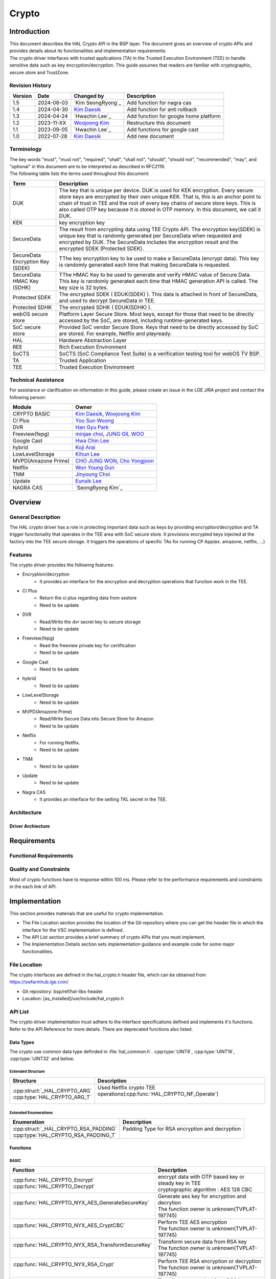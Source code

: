 Crypto
######

.. _Eunsik Lee: eunsik0.lee@lge.com
.. _Kim Daesik: hedaesik.kim@lge.com
.. _Hwa Chin Lee: hwachin.lee@lge.com
.. _Han Gyu Park: hangyu.park@lge.com
.. _Jinyoung Choi: jinyoung76.choi@lge.com
.. _JUNG GIL WOO: jungkil.woo@lge.com
.. _CHO JUNG WON: jungwon.cho@lge.com
.. _Kihun Lee: khkh.lee@lge.com
.. _Koji Arai: koji.arai@lgjlab.com
.. _minjae choi: minjae.choi@lge.com
.. _Yoo Sun Woong: sunwoong.yoo@lge.com
.. _Woojoong Kim: woojoong.kim@lge.com
.. _Cho Yongjoon: yongjoon.cho@lge.com
.. _Won Young Gun: younggun.won@lge.com
.. _Seong Ryong Kim: sr.kim@lge.com


Introduction
************
| This document describes the HAL Crypto API in the BSP layer.
  The document gives an overview of crypto APIs and provides details about its functionalities and implementation requirements.

| The crypto driver interfaces with trusted applications (TA) in the Trusted Execution Environment (TEE) to handle sensitive data such as key encryption/decryption.
  This guide assumes that readers are familiar with cryptographic, secure store and TrustZone.

Revision History
================
+---------+------------+-------------------------+-------------------------------------------+
| Version | Date       | Changed by              | Description                               |
+=========+============+=========================+===========================================+
| 1.5     | 2024-06-03 | `Kim SeongRyong`_       | Add function for nagra cas                |
+---------+------------+-------------------------+-------------------------------------------+
| 1.4     | 2024-04-30 | `Kim Daesik`_           | Add function for anti rollback            |
+---------+------------+-------------------------+-------------------------------------------+
| 1.3     | 2024-04-24 | `Hwachin Lee`_          | Add function for google home platform     |
+---------+------------+-------------------------+-------------------------------------------+
| 1.2     | 2023-11-XX | `Woojoong Kim`_         | Restructure this document                 |
+---------+------------+-------------------------+-------------------------------------------+
| 1.1     | 2023-09-05 | `Hwachin Lee`_          | Add functions for google cast             |
+---------+------------+-------------------------+-------------------------------------------+
| 1.0     | 2022-07-28 | `Kim Daesik`_           | Add new document                          |
+---------+------------+-------------------------+-------------------------------------------+

Terminology
===========
| The key words "must", "must not", "required", "shall", "shall not", "should", "should not", "recommended", "may", and "optional" in this document are to be interpreted as described in RFC2119.
| The following table lists the terms used throughout this document:

================================= ===============================
Term                              Description
================================= ===============================
DUK                               The key that is unique per device. DUK is used for KEK encryption. Every secure store keys are encrypted by their own unique KEK.
                                  That is, this is an anchor point to chain of trust in TEE and the root of every key chains of secure store keys. This is also called OTP key because it is stored in OTP memory. In this document, we call it DUK.
KEK                               key encryption key
SecureData                        The result from encrypting data using TEE Crypto API. The encryption key(SDEK) is unique key that is randomly generated per SecureData when requested and encrypted by DUK. The SecureData includes the encryption result and the encrypted SDEK (Protected SDEK).
SecureData Encryption Key (SDEK)  TThe key encryption key to be used to make a SecureData (encrypt data). This key is randomly generated each time that making SecureData is requested.
SecureData HMAC Key (SDHK)        TThe HMAC Key to be used to generate and verify HMAC value of Secure Data. This key is randomly generated each time that HMAC generation API is called. The key size is 32 bytes.
Protected SDEK                    The encrypted SDEK ( EDUK(SDEK) ). This data is attached in front of SecureData, and used to decrypt SecureData in TEE.
Protected SDHK                    The encrypted SDHK ( EDUK(SDHK) ).
webOS secure store                Platform Layer Secure Store. Most keys, except for those that need to be directly accessed by the SoC, are stored, including runtime-generated keys.
SoC secure store                  Provided SoC vendor Secure Store. Keys that need to be directly accessed by SoC are stored. For example, Netflix and playready.
HAL                               Hardware Abstraction Layer
REE                               Rich Execution Environment
SoCTS                             SoCTS (SoC Compliance Test Suite) is a verification testing tool for webOS TV BSP.
TA                                Trusted Application
TEE                               Trusted Execution Environment
================================= ===============================


Technical Assistance
====================
| For assistance or clarification on information in this guide, please create an issue in the LGE JIRA project and contact the following person:

=================== =================
Module              Owner
=================== =================
CRYPTO BASIC        `Kim Daesik`_,
                    `Woojoong Kim`_
CI Plus             `Yoo Sun Woong`_
DVR                 `Han Gyu Park`_
Freeview(fepg)      `minjae choi`_,
                    `JUNG GIL WOO`_
Google Cast         `Hwa Chin Lee`_
hybrid              `Koji Arai`_
LowLevelStorage     `Kihun Lee`_
MVPD(Amazone Prime) `CHO JUNG WON`_,
                    `Cho Yongjoon`_
Netflix             `Won Young Gun`_
TNM                 `Jinyoung Choi`_
Update              `Eunsik Lee`_
NAGRA CAS           `SeongRyong Kim`_
=================== =================


Overview
********

General Description
===================
The HAL crypto driver has a role in protecting important data such as keys by providing encryption/decryption and TA trigger functionality that operates in the TEE area with SoC secure store.
It provisions encrypted keys injected at the factory into the TEE secure storage.
It triggers the operations of specific TAs for running CP App(ex. amazone, netflix, ...)

Features
========
| The crypto driver provides the following features:

* Encryption/decryption
    * It provides an interface for the encryption and decryption operations that function work in the TEE.
* CI Plus
    * Return the ci plus regarding data from sestore
    * Need to be update
* DVR
    * Read/Write the dvr secret key to secure storage
    * Need to be update
* Freeview(fepg)
    * Read the freeview private key for certification
    * Need to be update
* Google Cast
    * Need to be update
* hybrid
    * Need to be update
* LowLevelStorage
    * Need to be update
* MVPD(Amazone Prime)
    * Read/Write Secure Data into Secure Store for Amazon
    * Need to be update
* Netflix
    * For running Netflix.
    * Need to be update
* TNM
    * Need to be update
* Update
    * Need to be update
* Nagra CAS
    * It provides an interface for the setting TKL secret in the TEE.
Architecture
============

Driver Archiecture
-----------------------------
.. image:: resource/crypto_basic_context.PNG
  :width: 100%

Requirements
************

Functional Requirements
=======================

Quality and Constraints
=======================
Most of crypto functions have to response within 100 ms.
Please refer to the performance requirements and constraints in the each link of API.


Implementation
**************
This section provides materials that are useful for crypto implementation.

- The File Location section provides the location of the Git repository where you can get the header file in which the interface for the VSC implementation is defined.
- The API List section provides a brief summary of crypto APIs that you must implement.
- The Implementation Details section sets implementation guidance and example code for some major functionalities.


File Location
=============
The crypto interfaces are defined in the hal_crypto.h header file, which can be obtained from https://swfarmhub.lge.com/

* Git repository: bsp/ref/hal-libs-header
* Location: [as_installed]/usr/include/hal_crypto.h

API List
========
The crypto driver implementation must adhere to the interface specifications defined and implements it's functions. Refer to the API Reference for more details.
There are deprecated functions also listed.

Data Types
----------
The crypto use common data type definded in :file:`hal_common.h`. :cpp:type:`UINT8`, :cpp:type:`UINT16`, :cpp:type:`UINT32` and below.

Extended Structure
^^^^^^^^^^^^^^^^^^
+--------------------------------+------------------------------------------------------------------------+
| Structure                      | Description                                                            |
+================================+========================================================================+
|| :cpp:struct:`_HAL_CRYPTO_ARG` || Used Netflix crypto TEE operations(:cpp:func:`HAL_CRYPTO_NF_Operate`) |
|| :cpp:type:`HAL_CRYPTO_ARG_T`  ||                                                                       |
+--------------------------------+------------------------------------------------------------------------+

Extended Enumerations
^^^^^^^^^^^^^^^^^^^^^
+----------------------------------------+-------------------------------------------------+
| Enumeration                            | Description                                     |
+========================================+=================================================+
|| :cpp:struct:`_HAL_CRYPTO_RSA_PADDING` || Padding Type for RSA encryption and decryption |
|| :cpp:type:`HAL_CRYPTO_RSA_PADDING_T`  ||                                                |
+----------------------------------------+-------------------------------------------------+

Functions
---------
BASIC
^^^^^
+----------------------------------------------------+-------------------------------------------------------+
| Function                                           | Description                                           |
+====================================================+=======================================================+
|| :cpp:func:`HAL_CRYPTO_Encrypt`                    || encrypt data with OTP based key or steady key in TEE |
|| :cpp:func:`HAL_CRYPTO_Decrypt`                    || cryptographic algorithm : AES 128 CBC                |
+----------------------------------------------------+-------------------------------------------------------+
|| :cpp:func:`HAL_CRYPTO_NYX_AES_GenerateSecureKey`  || Generate aes key for encryption and decrytion        |
||                                                   || The function owner is unknown(TVPLAT-197745)         |
+----------------------------------------------------+-------------------------------------------------------+
|| :cpp:func:`HAL_CRYPTO_NYX_AES_CryptCBC`           || Perform TEE AES encryption                           |
||                                                   || The function owner is unknown(TVPLAT-197745)         |
+----------------------------------------------------+-------------------------------------------------------+
|| :cpp:func:`HAL_CRYPTO_NYX_RSA_TransformSecureKey` || Transform secure data from RSA key                   |
||                                                   || The function owner is unknown(TVPLAT-197745)         |
+----------------------------------------------------+-------------------------------------------------------+
|| :cpp:func:`HAL_CRYPTO_NYX_RSA_Crypt`              || Perform TEE RSA encryption or decryption             |
||                                                   || The function owner is unknown(TVPLAT-197745)         |
+----------------------------------------------------+-------------------------------------------------------+
|| :cpp:func:`HAL_CRYPTO_NYX_RSA_ExportPublicKey`    || Transform secure data from RSA key                   |
||                                                   || The function owner is unknown(TVPLAT-197745)         |
+----------------------------------------------------+-------------------------------------------------------+
|| :cpp:func:`HAL_CRYPTO_AES_Encrypt`                || Perform TEE AES encryption                           |
|| :cpp:func:`HAL_CRYPTO_AES_Decrypt`                || The function owner is unknown.                       |
||                                                   || Not used in DILE.(TVPLAT-197745)                     |
+----------------------------------------------------+-------------------------------------------------------+
|| :cpp:func:`HAL_CRYPTO_RSA_Encrypt`                || Perform TEE RSA encryption                           |
||                                                   || The function owner is unknown.                       |
||                                                   || Not used in DILE.(TVPLAT-197745)                     |
+----------------------------------------------------+-------------------------------------------------------+
|| :cpp:func:`HAL_CRYPTO_RSA_Decrypt`                || Perform TEE RSA decryption                           |
||                                                   || The function owner is unknown(TVPLAT-197745)         |
+----------------------------------------------------+-------------------------------------------------------+
|| :cpp:func:`HAL_CRYPTO_RSA_Sign`                   || Perform RSA Signing in TEE                           |
||                                                   || The function owner is unknown.                       |
||                                                   || Not used in DILE.(TVPLAT-197745)                     |
+----------------------------------------------------+-------------------------------------------------------+
|| :cpp:func:`HAL_CRYPTO_RSA_Verify`                 || Perform RSA signature verification in TE             |
||                                                   || The function owner is unknown.                       |
||                                                   || Not used in DILE.(TVPLAT-197745)                     |
+----------------------------------------------------+-------------------------------------------------------+

CI Plus
^^^^^^^
+---------------------------------------------------+------------------------------------------+
| Function                                          | Description                              |
+===================================================+==========================================+
| :cpp:func:`HAL_CRYPTO_CI_PLUS_GetCiPlusSslPubKey` | Get the ci_ssl_pub_key data from sestore |
+---------------------------------------------------+------------------------------------------+
| :cpp:func:`HAL_CRYPTO_CI_PLUS_GetCiPlusStdKey`    | Get the ci_key data from sestore         |
+---------------------------------------------------+------------------------------------------+
| :cpp:func:`HAL_CRYPTO_CI_PLUS_GetCiPlusDhKey`     | Get the ci_dh_key data from sestore      |
+---------------------------------------------------+------------------------------------------+

DVR
^^^
+---------------------------------------------+--------------------------------------------+
| Function                                    | Description                                |
+=============================================+============================================+
| :cpp:func:`HAL_CRYPTO_ReadDVRDeviceSecret`  | Get the dvr secret key from secure storage |
+---------------------------------------------+--------------------------------------------+
| :cpp:func:`HAL_CRYPTO_WriteDVRDeviceSecret` | Write the dvr secret key to secure storage |
+---------------------------------------------+--------------------------------------------+

Freeview(fepg)
^^^^^^^^^^^^^^
+-----------------------------------------------+-------------------------------------------------+
| Function                                      | Description                                     |
+===============================================+=================================================+
| :cpp:func:`HAL_CRYPTO_ReadFreeViewPrivateKey` | Read the freeview private key for certification |
+-----------------------------------------------+-------------------------------------------------+

Google Cast
^^^^^^^^^^^^^^^^^^^^
+-----------------------------------------------+---------------------------------------------------------------------------+
| Function                                      | Description                                                               |
+===============================================+===========================================================================+
| :cpp:func:`HAL_CRYPTO_CastGenerateClientAuth` | Genrate client certification. except from socts.                          |
+-----------------------------------------------+---------------------------------------------------------------------------+
| :cpp:func:`HAL_CRYPTO_CastSignHash`           | Sign hash data to generate signature with private key. except from socts. |
+-----------------------------------------------+---------------------------------------------------------------------------+

Google Home Platform
^^^^^^^^^^^^^^^^^^^^
+---------------------------------------------------------------+-------------------------------------------------------------------------------+
| Function                                                      | Description                                                                   |
+===============================================================+===============================================================================+
| :cpp:func:`HAL_CRYPTO_GHP_GenerateKeyPair`                    | Genrate RSA key pair                                                          |
+---------------------------------------------------------------+-------------------------------------------------------------------------------+
| :cpp:func:`HAL_CRYPTO_GHP_SignHash`                           | Sign hash data to generate signature with rsa private key. except from socts. |
+---------------------------------------------------------------+-------------------------------------------------------------------------------+
| :cpp:func:`HAL_CRYPTO_GHP_GetDeviceAttestationCertChainPem`   | Read client certification from google cast. except from socts.                |
+---------------------------------------------------------------+-------------------------------------------------------------------------------+
| :cpp:func:`HAL_CRYPTO_GHP_SignCsrWithDeviceAttestation`       | Sign hash data to generate signature with private key. except from socts.     |
+---------------------------------------------------------------+-------------------------------------------------------------------------------+

LowLevelStorage
^^^^^^^^^^^^^^^
+---------------------------------------+-------------------------------------------------------------------------------------+
| Function                              | Description                                                                         |
+=======================================+=====================================================================================+
| :cpp:func:`HAL_CRYPTO_EncryptDbgData` | Perform encryption with a randomly generated encryption key on TEE for each device. |
+---------------------------------------+-------------------------------------------------------------------------------------+
| :cpp:func:`HAL_CRYPTO_DecryptDbgData` | Perform decryption with a randomly generated encryption key on TEE for each device. |
+---------------------------------------+-------------------------------------------------------------------------------------+

MVPD
^^^^
+----------------------------------------+------------------------------------------------+
| Function                               | Description                                    |
+========================================+================================================+
| :cpp:func:`HAL_CRYPTO_ReadMVPDSecret`  | Read Secure Data from Secure Store for Amazon  |
+----------------------------------------+------------------------------------------------+
| :cpp:func:`HAL_CRYPTO_WriteMVPDSecret` | Write Secure Data into Secure Store for Amazon |
+----------------------------------------+------------------------------------------------+

Netflix
^^^^^^^
+------------------------------------------+-------------------------------------------------------------------------+
| Function                                 | Description                                                             |
+==========================================+=========================================================================+
| :cpp:func:`HAL_CRYPTO_WriteSecureData`   | Write ESN key to secure storage for provisioning                        |
+------------------------------------------+-------------------------------------------------------------------------+
| :cpp:func:`HAL_CRYPTO_NF_GetESN`         | Get ESN key value                                                       |
+------------------------------------------+-------------------------------------------------------------------------+
| :cpp:func:`HAL_CRYPTO_NF_Encrypt`        | encrypt data with device unique key                                     |
+------------------------------------------+-------------------------------------------------------------------------+
| :cpp:func:`HAL_CRYPTO_NF_Decrypt`        | decrypt data with device unique key                                     |
+------------------------------------------+-------------------------------------------------------------------------+
| :cpp:func:`HAL_CRYPTO_NF_Encrypt_Ex`     | encrypt data with device unique key and integrity check                 |
+------------------------------------------+-------------------------------------------------------------------------+
| :cpp:func:`HAL_CRYPTO_NF_Decrypt_Ex`     | decrypt data with device unique key and integrity check                 |
+------------------------------------------+-------------------------------------------------------------------------+
| :cpp:func:`HAL_CRYPTO_NF_WriteAppData`   | Write App Data to Secure Store                                          |
+------------------------------------------+-------------------------------------------------------------------------+
| :cpp:func:`HAL_CRYPTO_NF_ReadAppData`    | Read App Data to Secure Store                                           |
+------------------------------------------+-------------------------------------------------------------------------+
| :cpp:func:`HAL_CRYPTO_NF_Operate`        | Netflix crypto TEE operations(generate keys / encrypt / decrypt / HMAC) |
+------------------------------------------+-------------------------------------------------------------------------+
| :cpp:func:`HAL_CRYPTO_NF_Init`           | Init Netflix Crypto                                                     |
+------------------------------------------+-------------------------------------------------------------------------+
| :cpp:func:`HAL_CRYPTO_NF_CleanUp`        | To clean up Netflix webCrypto and SoC TEE operation                     |
+------------------------------------------+-------------------------------------------------------------------------+
| :cpp:func:`HAL_CRYPTO_NF_DestroyContext` | Destroy context.                                                        |
+------------------------------------------+-------------------------------------------------------------------------+

Nagra CAS
^^^^^^^^^
+------------------------------------------------------+-------------------------------------------------------------------------+
| Function                                             | Description                                                             |
+======================================================+=========================================================================+
| :cpp:func:`HAL_CRYPTO_NAGRA_SetSerialNumber`         | Set serial number to secure storage for nagra online provisioning       |
+------------------------------------------------------+-------------------------------------------------------------------------+
| :cpp:func:`HAL_CRYPTO_NAGRA_GetSoCChallenge`         | Get SoC challenge & device id from TEE to request online provisioning   |
+------------------------------------------------------+-------------------------------------------------------------------------+
| :cpp:func:`HAL_CRYPTO_NAGRA_SetTKLCredential`        | Write encrypted TKL credential to secure storage                        |
+------------------------------------------------------+-------------------------------------------------------------------------+
| :cpp:func:`HAL_CRYPTO_NAGRA_GetTKLCredentialState`   | Get state TKL credential is set on secure storage                       |
+------------------------------------------------------+-------------------------------------------------------------------------+


Excluded from SoCTS
^^^^^^^^^^^^^^^^^^^^
The following function is excluded from SoCTS as it is either unused or its owner cannot be identified.(TVPLAT-197745)

The functions will tested with test tool
"""""""""""""""""""""""""""""""
+-----------------------------------------------------+--------------------------------------------------------------------------------------------------+
| Function                                            | Description                                                                                      |
+=====================================================+==================================================================================================+
| :cpp:func:`HAL_CRYPTO_CheckTzfwAntirollback`        | - except from socts, it will be tested with test tool                                            |
+-----------------------------------------------------+--------------------------------------------------------------------------------------------------+

The functions owner is unknown
"""""""""""""""""""""""""""""""
+-----------------------------------------------------+--------------------------------------------------------------------------------------------------+
| Function                                            | Description                                                                                      |
+=====================================================+==================================================================================================+
| :cpp:func:`HAL_CRYPTO_ReadMskToSecureStore`         | - except from socts, Not used in DILE.                                                           |
+-----------------------------------------------------+--------------------------------------------------------------------------------------------------+
| :cpp:func:`HAL_CRYPTO_WriteMskToSecureStore`        | - except from socts, Not used in DILE.                                                           |
+-----------------------------------------------------+--------------------------------------------------------------------------------------------------+
| :cpp:func:`HAL_CRYPTO_SDP_ReadCommonKey`            | - except from socts, Not used in DILE.                                                           |
+-----------------------------------------------------+--------------------------------------------------------------------------------------------------+

The functions are not used
"""""""""""""""""""""""""""
+--------------------------------------------------+--------------------------------------------------------------+
| Function                                         | Description                                                  |
+==================================================+==============================================================+
| :cpp:func:`HAL_CRYPTO_Debug`                     | except from socts, The function is not used                  |
+--------------------------------------------------+--------------------------------------------------------------+
| :cpp:func:`HAL_CRYPTO_ReadNLPSecret`             | except from socts, The function is not used                  |
+--------------------------------------------------+--------------------------------------------------------------+
| :cpp:func:`HAL_CRYPTO_BBC_ReadClientKey`         | except from socts, The function is not used                  |
+--------------------------------------------------+--------------------------------------------------------------+
| :cpp:func:`HAL_CRYPTO_ReadPrsSecret`             | except from socts, The function is not used                  |
+--------------------------------------------------+--------------------------------------------------------------+
| :cpp:func:`HAL_CRYPTO_GetDebugKey`               | except from socts, The function is not used                  |
+--------------------------------------------------+--------------------------------------------------------------+
| :cpp:func:`HAL_CRYPTO_Multiple_ReadClientKey`    | nexcept from socts, The function is not used                 |
+--------------------------------------------------+--------------------------------------------------------------+
| :cpp:func:`HAL_CRYPTO_ReadSkypeSecret`           | except from socts, The function is not used                  |
+--------------------------------------------------+--------------------------------------------------------------+
| :cpp:func:`HAL_CRYPTO_ReadRemoteDiagSecret`      | except from socts, The function is not used                  |
+--------------------------------------------------+--------------------------------------------------------------+
| :cpp:func:`HAL_CRYPTO_SDI_ReadPrivKeyAndID`      | except from socts, The function is not used                  |
+--------------------------------------------------+--------------------------------------------------------------+
| :cpp:func:`HAL_CRYPTO_ReadRDXSecret`             | except from socts, The function is not used                  |
+--------------------------------------------------+--------------------------------------------------------------+
| :cpp:func:`HAL_CRYPTO_TWINTV_ReadSecret`         | except from socts, The function is not used                  |
+--------------------------------------------------+--------------------------------------------------------------+
| :cpp:func:`HAL_CRYPTO_WriteHDCPOnSecure`         | except from socts, The function is not used                  |
+--------------------------------------------------+--------------------------------------------------------------+
| :cpp:func:`HAL_CRYPTO_ReadHDCPFromSecure`        | except from socts, The function is not used                  |
+--------------------------------------------------+--------------------------------------------------------------+
| :cpp:func:`HAL_CRYPTO_SFU_Initialize`            | except from socts, The function is not used                  |
+--------------------------------------------------+--------------------------------------------------------------+
| :cpp:func:`HAL_CRYPTO_SFU_Finalize`              | except from socts, The function is not used                  |
+--------------------------------------------------+--------------------------------------------------------------+
| :cpp:func:`HAL_CRYPTO_SFU_GetRSAKey`             | except from socts, The function is not used                  |
+--------------------------------------------------+--------------------------------------------------------------+
| :cpp:func:`HAL_CRYPTO_SFU_GetAESKey`             | except from socts, The function is not used                  |
+--------------------------------------------------+--------------------------------------------------------------+
| :cpp:func:`HAL_CRYPTO_TNM_ReadSecretKey`         | except from socts, The function is not used                  |
+--------------------------------------------------+--------------------------------------------------------------+
| :cpp:func:`HAL_CRYPTO_TNM_WriteSecretKey`        | except from socts, The function is not used                  |
+--------------------------------------------------+--------------------------------------------------------------+
| :cpp:func:`HAL_CRYPTO_HYBRIDCAST_ReadSecret`     | except from socts, The function is not used                  |
+--------------------------------------------------+--------------------------------------------------------------+
| :cpp:func:`HAL_CRYPTO_CIPLUS_GetCiPlusSslPubKey` | except from socts, The function is not used                  |
+--------------------------------------------------+--------------------------------------------------------------+
| :cpp:func:`HAL_CRYPTO_CIPLUS_GetCiCanalReadyKey` | except from socts, The function is not used                  |
+--------------------------------------------------+--------------------------------------------------------------+

Implementation Details
======================
Refer to the each function definition link in API list.

Testing
*******
To test the implementation of the crypto driver, webOS provides SoCTS tests.
The SoCTS checks the basic operation of the crypto driver and verifies the kernel event operation for the module by using a test execution file.
For details, see :doc:`crypto Unit Test in SoCTS Unit Test Specification </part4/socts/Documentation/source/producer-manual/producer-manual_hal/producer-manual_hal-crypto>`.

References
**********
NA
